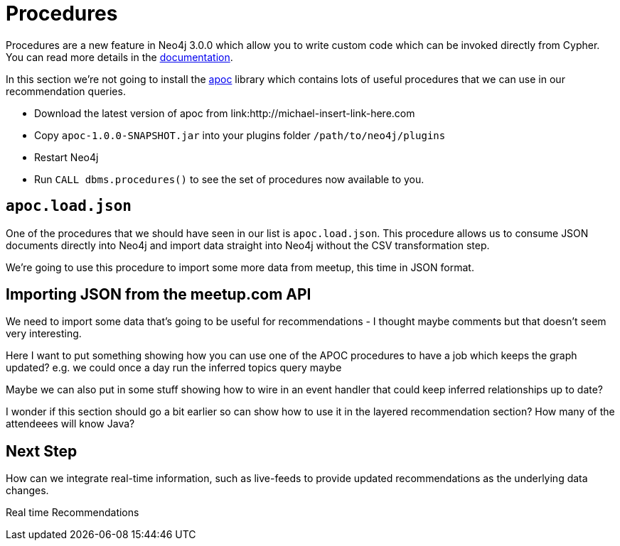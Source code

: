 = Procedures
:csv-url: https://raw.githubusercontent.com/neo4j-meetups/modeling-worked-example/master/data/
:icons: font

ifndef::env-guide[]

Procedures are a new feature in Neo4j 3.0.0 which allow you to write custom code which can be invoked directly from Cypher.
You can read more details in the link:http://neo4j.com/docs/developer-manual/3.0-RC1/#procedures[documentation].

In this section we're not going to install the link:https://github.com/jexp/neo4j-apoc-procedures[apoc] library which contains lots of useful procedures that we can use in our recommendation queries.

* Download the latest version of apoc from link:http://michael-insert-link-here.com
* Copy `apoc-1.0.0-SNAPSHOT.jar` into your plugins folder `/path/to/neo4j/plugins`
* Restart Neo4j
* Run `CALL dbms.procedures()` to see the set of procedures now available to you.

== `apoc.load.json`

One of the procedures that we should have seen in our list is `apoc.load.json`.
This procedure allows us to consume JSON documents directly into Neo4j and import data straight into Neo4j without the CSV transformation step.

We're going to use this procedure to import some more data from meetup, this time in JSON format.

== Importing JSON from the meetup.com API

We need to import some data that's going to be useful for recommendations - I thought maybe comments but that doesn't seem very interesting.

Here I want to put something showing how you can use one of the APOC procedures to have a job which keeps the graph updated?
e.g. we could once a day run the inferred topics query maybe

Maybe we can also put in some stuff showing how to wire in an event handler that could keep inferred relationships up to date?

I wonder if this section should go a bit earlier so can show how to use it in the layered recommendation section?
How many of the attendeees will know Java?

== Next Step

How can we integrate real-time information, such as live-feeds to provide updated recommendations as the underlying data changes.

pass:a[<a play-topic='{guides}/07_real_time_recommendations.html'>Real time Recommendations</a>]
